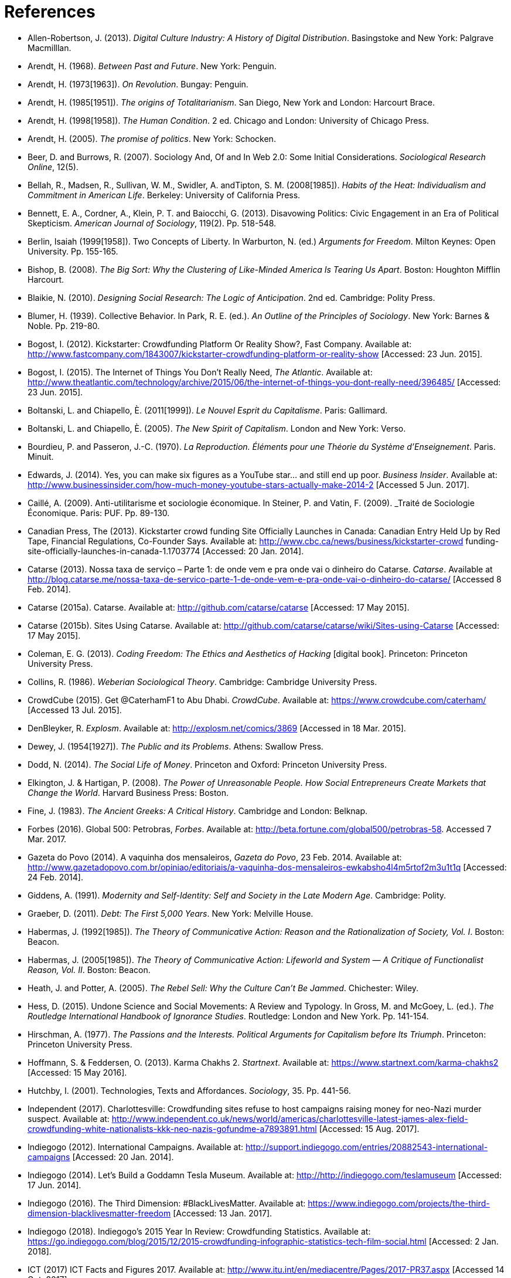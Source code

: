 = References

[references]
* Allen-Robertson, J. (2013). _Digital Culture Industry: A History of Digital Distribution_. Basingstoke and New York: Palgrave Macmilllan.
* Arendt, H. (1968). _Between Past and Future_. New York: Penguin. 
* Arendt, H. (1973[1963]). _On Revolution_. Bungay: Penguin.
* Arendt, H. (1985[1951]). _The origins of Totalitarianism_. San Diego, New York and London: Harcourt Brace.
* Arendt, H. (1998[1958]). _The Human Condition_. 2 ed. Chicago and London: University of Chicago Press.
* Arendt, H. (2005). _The promise of politics_. New York: Schocken.
* Beer, D. and Burrows, R. (2007). Sociology And, Of and In Web 2.0: Some Initial Considerations. _Sociological Research Online_, 12(5).
* Bellah, R., Madsen, R., Sullivan, W. M., Swidler, A. andTipton, S. M. (2008[1985]). _Habits of the Heat: Individualism and Commitment in American Life_. Berkeley: University of California Press.
* Bennett, E. A., Cordner, A., Klein, P. T. and Baiocchi, G. (2013). Disavowing Politics: Civic Engagement in an Era of Political Skepticism. _American Journal of Sociology_, 119(2). Pp. 518-548.
* Berlin, Isaiah (1999[1958]). Two Concepts of Liberty. In Warburton, N. (ed.) _Arguments for Freedom_. Milton Keynes: Open University. Pp. 155-165.
* Bishop, B. (2008). _The Big Sort: Why the Clustering of Like-Minded America Is Tearing Us Apart_. Boston: Houghton Mifflin Harcourt.
* Blaikie, N. (2010). _Designing Social Research: The Logic of Anticipation_. 2nd ed. Cambridge: Polity Press.
* Blumer, H. (1939). Collective Behavior. In Park, R. E. (ed.). _An Outline of the Principles of Sociology_. New York: Barnes & Noble. Pp. 219-80.
* Bogost, I. (2012). Kickstarter: Crowdfunding Platform Or Reality Show?, Fast Company. Available at: http://www.fastcompany.com/1843007/kickstarter-crowdfunding-platform-or-reality-show [Accessed: 23 Jun. 2015].
* Bogost, I. (2015). The Internet of Things You Don’t Really Need, _The Atlantic_. Available at: http://www.theatlantic.com/technology/archive/2015/06/the-internet-of-things-you-dont-really-need/396485/ [Accessed: 23 Jun. 2015].
* Boltanski, L. and Chiapello, È. (2011[1999]). _Le Nouvel Esprit du Capitalisme_. Paris: Gallimard.
* Boltanski, L. and Chiapello, È. (2005). _The New Spirit of Capitalism_. London and New York: Verso.
* Bourdieu, P. and Passeron, J.-C. (1970). _La Reproduction. Éléments pour une Théorie du Système d'Enseignement_. Paris. Minuit.
* Edwards, J. (2014). Yes, you can make six figures as a YouTube star… and still end up poor. _Business Insider_. Available at: http://www.businessinsider.com/how-much-money-youtube-stars-actually-make-2014-2 [Accessed 5 Jun. 2017].
* Caillé, A. (2009). Anti-utilitarisme et sociologie économique. In Steiner, P. and Vatin, F. (2009). _Traité de Sociologie Économique. Paris: PUF. Pp. 89-130.
* Canadian Press, The (2013). Kickstarter crowd funding Site Officially Launches in Canada: Canadian Entry Held Up by Red Tape, Financial Regulations, Co-Founder Says. Available at: http://www.cbc.ca/news/business/kickstarter-crowd funding-site-officially-launches-in-canada-1.1703774 [Accessed: 20 Jan. 2014].
* Catarse (2013). Nossa taxa de serviço – Parte 1: de onde vem e pra onde vai o dinheiro do Catarse. _Catarse_. Available at http://blog.catarse.me/nossa-taxa-de-servico-parte-1-de-onde-vem-e-pra-onde-vai-o-dinheiro-do-catarse/ [Accessed 8 Feb. 2014].
* Catarse (2015a). Catarse. Available at: http://github.com/catarse/catarse [Accessed: 17 May 2015].
* Catarse (2015b). Sites Using Catarse. Available at: http://github.com/catarse/catarse/wiki/Sites-using-Catarse [Accessed: 17 May 2015].
* Coleman, E. G. (2013). _Coding Freedom: The Ethics and Aesthetics of Hacking_ [digital book]. Princeton: Princeton University Press.
* Collins, R. (1986). _Weberian Sociological Theory_. Cambridge: Cambridge University Press.
* CrowdCube (2015). Get @CaterhamF1 to Abu Dhabi. _CrowdCube_. Available at: https://www.crowdcube.com/caterham/ [Accessed 13 Jul. 2015]. 
* DenBleyker, R. _Explosm_. Available at: http://explosm.net/comics/3869 [Accessed in 18 Mar. 2015].
* Dewey, J. (1954[1927]). _The Public and its Problems_. Athens: Swallow Press.
* Dodd, N. (2014). _The Social Life of Money_. Princeton and Oxford: Princeton University Press.
* Elkington, J. & Hartigan, P. (2008). _The Power of Unreasonable People. How Social Entrepreneurs Create Markets that Change the World_. Harvard Business Press: Boston.
* Fine, J. (1983). _The Ancient Greeks: A Critical History_. Cambridge and London: Belknap.
* Forbes (2016). Global 500: Petrobras, _Forbes_. Available at: http://beta.fortune.com/global500/petrobras-58. Accessed 7 Mar. 2017.
* Gazeta do Povo (2014). A vaquinha dos mensaleiros, _Gazeta do Povo_, 23 Feb. 2014. Available at: http://www.gazetadopovo.com.br/opiniao/editoriais/a-vaquinha-dos-mensaleiros-ewkabsho4l4m5rtof2m3u1t1q [Accessed: 24 Feb. 2014].
* Giddens, A. (1991). _Modernity and Self-Identity: Self and Society in the Late Modern Age_. Cambridge: Polity.
* Graeber, D. (2011). _Debt: The First 5,000 Years_. New York: Melville House.
* Habermas, J. (1992[1985]). _The Theory of Communicative Action: Reason and the Rationalization of Society, Vol. I_. Boston: Beacon.
* Habermas, J. (2005[1985]). _The Theory of Communicative Action: Lifeworld and System — A Critique of Functionalist Reason, Vol. II_. Boston: Beacon.
* Heath, J. and Potter, A. (2005). _The Rebel Sell: Why the Culture Can't Be Jammed_. Chichester: Wiley.
* Hess, D. (2015). Undone Science and Social Movements: A Review and Typology. In Gross, M. and McGoey, L. (ed.). _The Routledge International Handbook of Ignorance Studies_. Routledge: London and New York. Pp. 141-154.
* Hirschman, A. (1977). _The Passions and the Interests. Political Arguments for Capitalism before Its Triumph_. Princeton: Princeton University Press.
* Hoffmann, S. & Feddersen, O. (2013). Karma Chakhs 2. _Startnext_. Available at: https://www.startnext.com/karma-chakhs2 [Accessed: 15 May 2016].
* Hutchby, I. (2001). Technologies, Texts and Affordances. _Sociology_, 35. Pp. 441-56.
* Independent (2017). Charlottesville: Crowdfunding sites refuse to host campaigns raising money for neo-Nazi murder suspect. Available at: http://www.independent.co.uk/news/world/americas/charlottesville-latest-james-alex-field-crowdfunding-white-nationalists-kkk-neo-nazis-gofundme-a7893891.html [Accessed: 15 Aug. 2017].
* Indiegogo (2012). International Campaigns. Available at: http://support.indiegogo.com/entries/20882543-international-campaigns [Accessed: 20 Jan. 2014].
* Indiegogo (2014). Let's Build a Goddamn Tesla Museum. Available at: http://http://indiegogo.com/teslamuseum [Accessed: 17 Jun. 2014].
* Indiegogo (2016). The Third Dimension: #BlackLivesMatter. Available at: https://www.indiegogo.com/projects/the-third-dimension-blacklivesmatter-freedom [Accessed: 13 Jan. 2017].
* Indiegogo (2018). Indiegogo’s 2015 Year In Review: Crowdfunding Statistics. Available at: https://go.indiegogo.com/blog/2015/12/2015-crowdfunding-infographic-statistics-tech-film-social.html [Accessed: 2 Jan. 2018].
* ICT (2017) ICT Facts and Figures 2017. Available at: http://www.itu.int/en/mediacentre/Pages/2017-PR37.aspx [Accessed 14 Out. 2017].
* Jaffe, E. (1997). Our Own Invisible Hand: Antipolitics as an American Given. In Schedler, A. (ed.) _The end of Politics? Explorations into modern antipolitics_. New York: Macmillan. Pp. 57-90.
* Kickstarter (2015a). Kickstarter Stats. Available at: https://www.kickstarter.com/help/stats [Accessed: 30 May. 2015].
* Kickstarter (2015b). The Kickstarter Fulfillment Report, Kickstarter. Available at: https://www.kickstarter.com/fulfillment [Accessed: 2 Jan. 2016].
* Kickstarter (2018). The Kickstarter Fulfillment Report, Kickstarter. Available at: https://www.kickstarter.com/fulfillment [Accessed: 2 Jan. 2018].
* Kvale, S. and Brinkmann, S. (2009). _Interviews. Learning the Craft of Qualitative Research Interviewing_. London: Sage.
* Le-Mentzel, V. B. (2012). Karma Chakhs. _Startnext_. Available at: https://www.startnext.com/en/karma-chakhs [Accessed: 15 May 2016].
* Margetts, H., John, P., Hale, S. and Reissfelder, S. (2013). Leadership without Leaders? Starters and Followers in Online Collective Action. _Political Studies_, 63(2). Pp. 278-99.
* Marx, K. (2007[1961]). _Economic and Philosophic Manuscripts of 1844_. Mineola: Dover.
* McGoey, L. (2015). _No Such Thing as a Free Gift: The Gates Foundation and the Price of Philanthropy_. London and New York: Verso.
* McGoey, L. (2012). Strategic Unknowns: Towards a Sociology of Ignorance, _Economy and Society_ 41(1). Pp. 1-16.
* Micheletti, M. (2003). _Political Virtue and Shopping: Individuals, Consumerism, and Collective Action_. New York and Basingstoke: Palgrave Macmillan.
* Mitleton-Kelly E. (2003). ‘en Principles of Complexity & Enabling Infrastructures. In _Complex Systems and Evolutionary Perspectives on Organisations: The Application of Complexity Theory to Organisations_. Bingley: Elsevier. Pp. 23-50.
* Mouffe, C. (2005). _On the Political_. London and New York: Routledge.
* NBC Sports (2013). What’s it cost to compete in Formula One? An IndyCar comparison, _NBC Sports_. Available at: http://motorsports.nbcsports.com/2013/05/22/whats-it-cost-to-compete-in-formula-one-an-indycar-comparison/ [Accessed 21 Mar. 2015].
* OECD (2013). OECD Factbook 2013: Economic, Environmental and Social Statistics_, OECD Publishing, Paris.
* Palmås, K. (2006). After Counterculture. In von Busch, O. and Palmås, K. (ed.). _Abstract Hacktivism: The Making of a Hacker Culture_. London and Istanbul: OpenMute Press. Pp. 62-103.
* Pariser, E. (2012). _The Filter Bubble: How the New Personalized Web Is Changing What We Read and How We Think_. New York: Penguin.
* Pasquale, F. (2016). Two Narratives of Platform Capitalism. _Yale Law & Policy Review_, 35(1). Pp. 309-319.
* Patreon (2016). Patreon: About. _Patreon_. Available at: https://www.patreon.com/about [Accessed: 22 May 2016].
* Pew Research Center (2016). Online Shopping and E-Commerce. Available at: http://www.pewinternet.org/2016/12/19/online-shopping-and-e-commerce/ [Accessed: 22 Feb. 2017].
* Pramuk, J. (2015) Student Debt Crushes Innovation: College President. In CNBC. Available at http://cnbc.com/id/102377355. Accessed 28 Jan. 2015.
* Purewal, S. (2011). Kickstarter Faces Patent Suit Over Funding Idea. _PCWorld_. Available at: http://www.pcworld.com/article/241160/kickstarter_faces_patent_suit_over_funding_idea.html [Accessed: 20 Jan. 2014].
* Ragin, C. (1994). _Constructing Social Research: The Unity and Diversity of Method_. Thousands Oaks, London and New Delhi: Pine Forge Press.
* Ritzer, G. (2014). Prosumption: Evolution, Revolution, or Eternal Return of the Same? _Journal of Consumer Culture_, 14(1). Pp. 3-24.
* Ritzer, G. (2015). The “New” World of Prosumption: Evolution, “Return of the Same,” or Revolution? _Sociological Forum_, 30(1). Pp. 1-17.
* Ritzer, G. and N. Jurgenson (2010). Production, Consumption, Prosumption: The Nature of Capitalism in the Age of the Digital ‘Prosumer.’ _Journal of Consumer Culture_, 10(1). Pp 13-36.
* Schedler, A. (1997). Introduction: Antipolitics — Closing and colonizing the public sphere. In Schedler, A. (ed.) _The end of Politics? Explorations into Modern Antipolitics_. New York: Macmillan. Pp. 1-20.
* Sennett, R. (1980). _Authority_. New York: Alfred A, Knopf.
* Sennett, R. (2006). _The Culture of the New Capitalism_. New Haven, CT.: Yale University Press.
* Shafqat, W., Lee, S., Malik, S. and Kim, H.-C. (2016). The Language of Deceivers, 25th International World Wide Web Conference, Montreal, Canada. [Conference Proceedings]. Available at: http://dx.doi.org/10.1145/2872518.2889356 [Accessed 25 Jul. 2017]. Pp. 99-100.
* Simmel, G. (1978[1900]). _The Philosophy of Money_. London and New York: Routledge.
* Sniderman, P. M. and Bullock, J. (2004). A Consistency Theory of Public Opinion and Political Choice: The Hypothesis of Men Dependence. In Saris, W. E. and Sniderman, P. M. (eds.). _Studies in Public Opinion: Attitudes, Nonattitudes, Measurement Error, and Change_. Princeton and Oxford: Princeton University Press. Pp. 337-357.
* Swartz, D. (1997). _Culture & Power: The Sociology of Pierre Bourdieu_. Chicago: The University of Chicago Press.
* Tarde, G. (1989[1901])._L'opinion et la Foule_. Paris: Presses Universitaires de France.
* Taylor, S. and Land, C. (2014). The Good Old Days Yet to Come: Postalgic times for the new spirit of capitalism. _Management & Organizational History_, 9(2). Pp 202-219.
* Tocqueville, A. (1961[1840]). _De la démocratie en Amérique, II_. Paris: Gallimard.
* Tocqueville, A. (1986[1835]). _De la démocratie en Amérique, I_. Paris: Gallimard.
* Toffler, A. (1980). _The Third Wave_. New York: Morrow.
* Wang, N. (1999) Transaction Costs and the Structure of the Market, _American Journal of Economics and Sociology_, 58(4). Pp. 784-805.
* Weber, M. (1976[1900]). _The Protestant Ethic and the Spirit of Capitalism_. London and New York: Routledge.
* Weber, M. (1986[1919]). The Reich President. _Social Research_, 53(1). Pp. 125-132.
* Wellmer, A. (2000). Arendt on Revolution. In Villa, D. (ed.) _The Cambridge Companion to Hannah Arendt_. Cambridge: Cambridge University Press. Pp. 220-241.
* Wikipedia (2015). Comparison of crowd funding Services. Available at: http://en.wikipedia.org/wiki/Comparison_of_crowdfunding_services [Accessed: 17 May 2015].
* Wolin, S. (1983). Hannah Arendt: Democracy and The Political. _Salmagundi_, 60. Pp. 3-19.
* Wolin, S. (2004). _Politics and Vision: Continuity and Innovation in Western Political Thought_. Princeton and Oxford: Princeton University Press.
* Zelizer, V. (1994). _The Social Meaning of Money_. New York: BasicBooks.
* Zelizer, V. (2007). Pasts and Futures of Economic Sociology, _American Behavioral Scientist_, 50. Pp. 1056-69.
